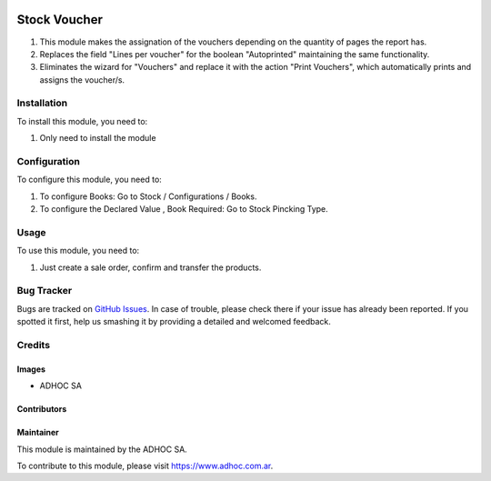 .. |company| replace:: ADHOC SA

.. |company_logo| image:: https://raw.githubusercontent.com/ingadhoc/maintainer-tools/master/resources/adhoc-logo.png
   :alt: ADHOC SA
   :target: https://www.adhoc.com.ar

.. |icon| image:: https://raw.githubusercontent.com/ingadhoc/maintainer-tools/master/resources/adhoc-icon.png

.. image:: https://img.shields.io/badge/license-AGPL--3-blue.png
   :target: https://www.gnu.org/licenses/agpl
   :alt: License: AGPL-3

=============
Stock Voucher
=============

#. This module makes the assignation of the vouchers depending on the quantity of pages the report has.
#. Replaces the field "Lines per voucher" for the boolean "Autoprinted" maintaining the same functionality.
#. Eliminates the wizard for "Vouchers" and replace it with the action "Print Vouchers", which automatically prints and assigns the voucher/s.

Installation
============

To install this module, you need to:

#. Only need to install the module

Configuration
=============

To configure this module, you need to:

#. To configure Books:  Go to Stock / Configurations / Books.
#. To configure the Declared Value , Book Required: Go to Stock Pincking Type.

Usage
=====

To use this module, you need to:

#. Just create a sale order, confirm and transfer the products.

.. image:: https://odoo-community.org/website/image/ir.attachment/5784_f2813bd/datas
   :alt: Try me on Runbot
   :target: http://runbot.adhoc.com.ar/

Bug Tracker
===========

Bugs are tracked on `GitHub Issues
<https://github.com/ingadhoc/stock/issues>`_. In case of trouble, please
check there if your issue has already been reported. If you spotted it first,
help us smashing it by providing a detailed and welcomed feedback.

Credits
=======

Images
------

* |company| |icon|

Contributors
------------

Maintainer
----------

|company_logo|

This module is maintained by the |company|.

To contribute to this module, please visit https://www.adhoc.com.ar.
